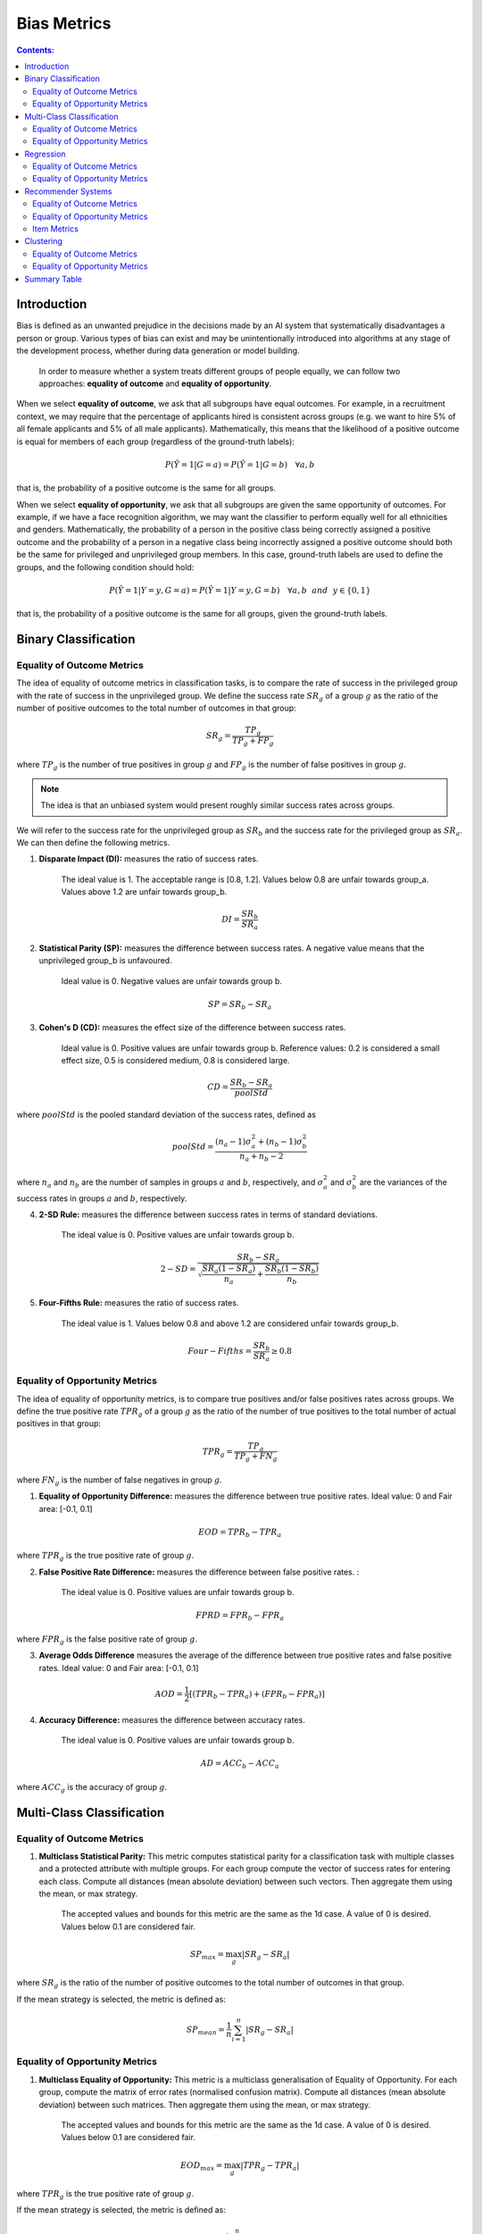 
Bias Metrics
============

.. contents:: **Contents:**
    :depth: 2

Introduction
------------

Bias is defined as an unwanted prejudice in the decisions made by an AI system that systematically disadvantages a person or group. Various types of bias can exist and may be unintentionally introduced into algorithms at any stage of the development process, whether during data generation or model building.

    In order to measure whether a system treats different groups of people equally, we can follow two approaches: **equality of outcome** and **equality of opportunity**.

When we select **equality of outcome**, we ask that all subgroups have equal outcomes. For example, in a recruitment context, we may require that the percentage of applicants hired is consistent across groups (e.g. we want to hire 5% of all female applicants and 5% of all male applicants). Mathematically, this means that the likelihood of a positive outcome is equal for members of each group (regardless of the ground-truth labels):

.. math::
    P(\hat{Y} = 1 | G = a) = P(\hat{Y} = 1 | G = b) \quad \forall a, b

that is, the probability of a positive outcome is the same for all groups. 

When we select **equality of opportunity**, we ask that all subgroups are given the same opportunity of outcomes. For example, if we have a face recognition algorithm, we may want the classifier to perform equally well for all ethnicities and genders. Mathematically, the probability of a person in the positive class being correctly assigned a positive outcome and the probability of a person in a negative class being incorrectly assigned a positive outcome should both be the same for privileged and unprivileged group members. In this case, ground-truth labels are used to define the groups, and the following condition should hold:

.. math::
    P(\hat{Y} = 1 | Y = y, G = a) = P(\hat{Y} = 1 | Y = y, G = b) \quad \forall a, b ~~and~~ y \in \{0, 1\}

that is, the probability of a positive outcome is the same for all groups, given the ground-truth labels.

Binary Classification
---------------------------------------

Equality of Outcome Metrics
~~~~~~~~~~~~~~~~~~~~~~~~~~~

The idea of equality of outcome metrics in classification tasks, is to compare the rate of success in the privileged group with the rate of success in the unprivileged group. We define the success rate :math:`SR_{g}` of a group :math:`g` as the ratio of the number of positive outcomes to the total number of outcomes in that group:

.. math::
    SR_{g} = \frac{TP_{g}}{TP_{g} + FP_{g}}

where :math:`TP_{g}` is the number of true positives in group :math:`g` and :math:`FP_{g}` is the number of false positives in group :math:`g`.

.. note::
    The idea is that an unbiased system would present roughly similar success rates across groups. 

We will refer to the success rate for the unprivileged group as :math:`SR_{b}` and the success rate for the privileged group as :math:`SR_{a}`. We can then define the following metrics.

1. **Disparate Impact (DI):** measures the ratio of success rates. 

    The ideal value is 1. The acceptable range is [0.8, 1.2]. Values below 0.8 are unfair towards group_a. Values above 1.2 are unfair towards group_b.

.. math::
    DI = \frac{SR_{b}}{SR_{a}}

2. **Statistical Parity (SP):** measures the difference between success rates. A negative value means that the unprivileged group_b is unfavoured. 

    Ideal value is 0. Negative values are unfair towards group b.

.. math::
    SP = SR_{b} - SR_{a}

3. **Cohen's D (CD):** measures the effect size of the difference between success rates. 

    Ideal value is 0. Positive values are unfair towards group b. 
    Reference values: 0.2 is considered a small effect size, 0.5 is considered medium, 0.8 is considered large.

.. math::
    CD = \frac{SR_{b} - SR_{a}}{poolStd}

where :math:`poolStd` is the pooled standard deviation of the success rates, defined as

.. math::
    poolStd = \frac{(n_{a} - 1)\sigma^{2}_{a} + (n_{b} - 1)\sigma^{2}_{b}}{n_{a} + n_{b} - 2}

where :math:`n_{a}` and :math:`n_{b}` are the number of samples in groups :math:`a` and :math:`b`, respectively, and :math:`\sigma^{2}_{a}` and :math:`\sigma^{2}_{b}` are the variances of the success rates in groups :math:`a` and :math:`b`, respectively.

4. **2-SD Rule:** measures the difference between success rates in terms of standard deviations. 

    The ideal value is 0. Positive values are unfair towards group b.

.. math::
    2-SD = \frac{SR_{b} - SR_{a}}{\sqrt{\frac{SR_{a}(1 - SR_{a})}{n_{a}} + \frac{SR_{b}(1 - SR_{b})}{n_{b}}}}

5. **Four-Fifths Rule:** measures the ratio of success rates. 

    The ideal value is 1. Values below 0.8 and above 1.2 are considered unfair towards group_b.

.. math::
    Four-Fifths = \frac{SR_{b}}{SR_{a}} \geq 0.8


Equality of Opportunity Metrics
~~~~~~~~~~~~~~~~~~~~~~~~~~~~~~~

The idea of equality of opportunity metrics, is to compare true positives and/or false positives rates across groups. We define the true positive rate :math:`TPR_{g}` of a group :math:`g` as the ratio of the number of true positives to the total number of actual positives in that group:

.. math::
    TPR_{g} = \frac{TP_{g}}{TP_{g} + FN_{g}}

where :math:`FN_{g}` is the number of false negatives in group :math:`g`.

1. **Equality of Opportunity Difference:** measures the difference between true positive rates. Ideal value: 0 and Fair area: [-0.1, 0.1]

.. math::
    EOD = TPR_{b} - TPR_{a}

where :math:`TPR_{g}` is the true positive rate of group :math:`g`.

2. **False Positive Rate Difference:** measures the difference between false positive rates. :

    The ideal value is 0. Positive values are unfair towards group b.

.. math::
    FPRD = FPR_{b} - FPR_{a}

where :math:`FPR_{g}` is the false positive rate of group :math:`g`.


3. **Average Odds Difference** measures the average of the difference between true positive rates and false positive rates. Ideal value: 0 and Fair area: [-0.1, 0.1]

.. math::
    AOD = \frac{1}{2}[(TPR_{b} - TPR_{a}) + (FPR_{b} - FPR_{a})]


4. **Accuracy Difference:** measures the difference between accuracy rates. 

    The ideal value is 0. Positive values are unfair towards group b.

.. math::
    AD = ACC_{b} - ACC_{a}

where :math:`ACC_{g}` is the accuracy of group :math:`g`.



Multi-Class Classification
---------------------------

Equality of Outcome Metrics
~~~~~~~~~~~~~~~~~~~~~~~~~~~

1. **Multiclass Statistical Parity:**  This metric computes statistical parity for a classification task with multiple classes and a protected attribute with multiple groups. For each group compute the vector of success rates for entering each class. Compute all distances (mean absolute deviation) between such vectors. Then aggregate them using the mean, or max strategy.

    The accepted values and bounds for this metric are the same as the 1d case. A value of 0 is desired. Values below 0.1 are considered fair.

.. math::
    SP_{max} = \max_{g} \left| SR_{g} - SR_{a} \right|

where :math:`SR_{g}` is the ratio of the number of positive outcomes to the total number of outcomes in that group.

If the mean strategy is selected, the metric is defined as:

.. math::
    SP_{mean} = \frac{1}{n} \sum_{i=1}^{n} \left| SR_{g} - SR_{a} \right|


Equality of Opportunity Metrics
~~~~~~~~~~~~~~~~~~~~~~~~~~~~~~~

1. **Multiclass Equality of Opportunity:** This metric is a multiclass generalisation of Equality of Opportunity. For each group, compute the matrix of error rates (normalised confusion matrix). Compute all distances (mean absolute deviation) between such matrices. Then aggregate them using the mean, or max strategy.

    The accepted values and bounds for this metric are the same as the 1d case. A value of 0 is desired. Values below 0.1 are considered fair.

.. math::
    EOD_{max} = \max_{g} \left| TPR_{g} - TPR_{a} \right|

where :math:`TPR_{g}` is the true positive rate of group :math:`g`.

If the mean strategy is selected, the metric is defined as:

.. math::
    EOD_{mean} = \frac{1}{n} \sum_{i=1}^{n} \left| TPR_{g} - TPR_{a} \right|


2. **Multiclass Average Odds:** This metric is a multiclass generalisation of Average Odds. For each group, compute the matrix of error rates (normalised confusion matrix). Average these matrices over rows, and compute all pariwise distance (mean absolute deviation) between the resulting vectors. Aggregate results using either mean or max strategy.

    The accepted values and bounds for this metric are the same as the 1d case. A value of 0 is desired. Values below 0.1
    are considered fair.

.. math::
    AOD_{max} = \max_{g} \left| \frac{1}{2}[(TPR_{g} - TPR_{a}) + (FPR_{g} - FPR_{a})] \right|

where :math:`TPR_{g}` is the true positive rate of group :math:`g` and :math:`FPR_{g}` is the false positive rate of group :math:`g`.

If the mean strategy is selected, the metric is defined as:

.. math::
    AOD_{mean} = \frac{1}{n} \sum_{i=1}^{n} \left| \frac{1}{2}[(TPR_{g} - TPR_{a}) + (FPR_{g} - FPR_{a})] \right|

3. **Multiclass True Positive Difference:** This metric is a multiclass generalisation of TPR Difference. For each group, compute the matrix of error rates (normalised confusion matrix). Compute all distances (mean absolute deviation) between the diagonals of such matrices. Then aggregate them using the mean, or max strategy.

    The accepted values and bounds for this metric are the same as the 1d case. A value of 0 is desired. Values below 0.1 are considered fair.

.. math::
    TPD_{max} = \max_{g} \left| TPR_{g} - TPR_{a} \right|

where :math:`TPR_{g}` is the true positive rate of group :math:`g`.

If the mean strategy is selected, the metric is defined as:

.. math::
    TPD_{mean} = \frac{1}{n} \sum_{i=1}^{n} \left| TPR_{g} - TPR_{a} \right|

Regression
-----------

Equality of Outcome Metrics
~~~~~~~~~~~~~~~~~~~~~~~~~~~

1. **q-Disparate Impact:** This metric computes the ratio of success rates between group a and group b, where sucess means predicted score exceeds a given quantile (default = 0.8).If q is a vector, this metric returns a vector with the respective result for each given quantile in q.
    
    A value of 1 is desired. Values below 1 are unfair towards group_a. Values above 1 are unfair towards group_b. The range (0.8,1.2)is considered acceptable.

.. math::
    DI_{q} = \frac{SR_{b}}{SR_{a}}

where :math:`SR_{g}` is the ratio of the number of positive outcomes to the total number of outcomes in that group.

2. **No Disparate Impact Level:** If we calculate the adverse impact for each possible quantile, we can find the minimum maximum quantile for which the algorithm is considered unbiased (i.e. the disparate impact falls between 0.8 and 1.2).

.. math::
    NoDI = \min_{q} \{q \in [0, 1] : DI_{q} \in [0.8, 1.2]\}


3. **Average Score Difference:** this metric is the difference between the average score of the unprivileged and privileged group. 

    The ideal value is 0, a value < 0 disadvantages the unprivileged group and > 0 is favorable.

.. math::
    ASD = \frac{1}{n} \sum_{i=1}^{n} \hat{y}_{b} - \hat{y}_{a}

where :math:`\hat{y}_{g}` is the predicted score of group :math:`g`.


4. **Average Score Ratio:** this metric computes the ratio in average scores between group a and group b. If q is a vector, this metric returns a vector with the respective result for each given quantile in q.

    A value of 1 is desired. Values below 1 indicate the group a has lower average score, so bias against group_a. Values above 1 indicate group_b has lower average score, so bias against group_b. The [0.8, 1.25] range is considered fair.

.. math::
    ASR = \frac{\hat{y}_{b}}{\hat{y}_{a}}

where :math:`\hat{y}_{g}` is the predicted score of group :math:`g`.


5. **Z Score Difference:** the Z score spread is the average score spread divided by the pooled standard deviation. It allows us to compare the difference in average scores with the standard deviation. 
    
    The ideal value is 0, a value less than 0 disadvantages the unprivileged group and larger than 0 is favorable.

.. math::
    ZSD = \frac{1}{n} \sum_{i=1}^{n} \frac{\hat{y}_{b} - \hat{y}_{a}}{poolStd}

where :math:`poolStd` is the pooled standard deviation of the predicted scores, defined as


6. **Max Statistical Parity:** This metric computes the maximum over all thresholds of the absolute statistical parity between group a and group b.

    A value of 0 is desired. Values below 0.1 in absolute value are considered acceptable.

.. math::
    SP_{max} = \max_{t} \left| SR_{b} - SR_{a} \right|

where :math:`SR_{g}` is the ratio of the number of positive outcomes to the total number of outcomes in that group.


7. **Statistical Parity AUC:** This metric computes the area under the statistical parity versus threshold curve. 
    
    A value of 0 is desired. Values below 0.075 are considered acceptable.

.. math::
    SPAUC = \int_{0}^{1} \left| SR_{b} - SR_{a} \right| dt

where :math:`SR_{g}` is the ratio of the number of positive outcomes to the total number of outcomes in that group.


Equality of Opportunity Metrics
~~~~~~~~~~~~~~~~~~~~~~~~~~~~~~~

1. **RMSE Ratio:** This metric computes the ratio of the RMSE for group a and group b. If q is a vector, this metric returns a vector with the respective result for each given quantile in q.

    A value of 1 is desired. Lower values show bias against group a. Higher values show bias against group b.

.. math::
    RMSE_{ratio} = \frac{RMSE_{b}}{RMSE_{a}}

where :math:`RMSE_{g}` is the root mean squared error of group :math:`g`.

2. **MAE Ratio:** This metric computes the ratio of the MAE for group a and group b. If q is a vector, this metric returns a vector with the respective result for each given quantile in q.

    A value of 1 is desired. Lower values show bias against group a. Higher values show bias against group b.

.. math::
    MAE_{ratio} = \frac{MAE_{b}}{MAE_{a}}

where :math:`MAE_{g}` is the mean absolute error of group :math:`g`.

3. **Correlation Difference:** This metric computes the difference in correlation between predictions and targets for group a and group b. If q is a vector, this metric returns a vector with the respective result for each given quantile in q.

    A value of 0 is desired. This metric ranges between -2 and 2, with -1 indicating strong bias against group a, and +1 indicating strong bias against group b.

.. math::
    CD = \rho_{b} - \rho_{a}

where :math:`\rho_{g}` is the correlation between predictions and targets for group :math:`g`.


Recommender Systems
---------------------

Equality of Outcome Metrics
~~~~~~~~~~~~~~~~~~~~~~~~~~~

1. **Mean Absolute Deviation:** Difference in average score for group a and group b.

    A large value of MAD indicates differential treatment of group a and group b. A positive value indicates that group a received higher scores on average, while a negative value indicates higher ratings for group b.

.. math::
    MAD = \frac{1}{n} \sum_{i=1}^{n} \hat{y}_{b} - \hat{y}_{a}

where :math:`\hat{y}_{g}` is the predicted score of group :math:`g`.

2. **Exposure Total Variation:**  This metric computes the total variation norm between the group a exposure distribution to the group b exposure distribution.

    A total variation divergence of 0 is desired, which occurs when the distributions are equal. The maximum value is 1 indicating the distributions are very far apart.

.. math::
    ETV = 0.5 \times \sum_{i=1}^{n} \left| item_{dist_{a}} - item_{dist_{b}} \right| \times n

where :math:`item_{dist_{g}}` is the distribution of items for group :math:`g`.


3. **Exposure KL Divergence:** This metric computes the KL divergence from the group a exposure distribution to the group_b exposure distribution.

    A KL divergence of 0 is desired, which occurs when the distributions are equal. Higher values of the KL divergence indicate difference in exposure distributions of group a and group b.

.. math::
    EKL = \sum_{i=1}^{n} item_{dist_{a}} \log \left( \frac{item_{dist_{a}}}{item_{dist_{b}}} \right)

where :math:`item_{dist_{g}}` is the distribution of items for group :math:`g`.


Equality of Opportunity Metrics
~~~~~~~~~~~~~~~~~~~~~~~~~~~~~~~

1. **Average Precision Ratio:** This metric computes the ratio of average precision (over users) on group b and group a group.

    A value of 1 is desired. Lower values show bias against group b group. Higher values show bias against group a group.

.. math::
    APR = \frac{AP_{b}}{AP_{a}}

where :math:`AP_{g}` is the average precision of group :math:`g`.

2. **Average Recall Ratio:** This metric computes the ratio of average recall (over users) on group b and group a group.

    A value of 1 is desired. Lower values show bias against group b group. Higher values show bias against group a group.

.. math::
    Avg_{recall}=\frac{\text{AVG_recall_b}}{\text{AVG_recall_a}}

where :math:`\text{AVG_recall_g}` is the average recall of group :math:`g`.

3. **Average F1 Ratio:** This metric computes the ratio of average f1 (over users) on group b and group a group.

    A value of 1 is desired. Lower values show bias against group b group. Higher values show bias against group a group.

.. math::
    AFR = \frac{F1_{b}}{F1_{a}}

where :math:`F1_{g}` is the average f1 of group :math:`g`.

Item Metrics
~~~~~~~~~~~~

1. **Aggregate Diversity:** Given a matrix of scores, this metric computes the recommended items for each user, selecting either the highest-scored items or those above an input threshold. It then returns the aggregate diversity: the proportion of recommended items out of all possible items.

    A value of 1 is desired. We wish for a high proportion of items to be shown to avoid the 'rich get richer effect'.

.. math::
    \frac{|Items\; shown|}{|Items|}

where :math:`Items\; shown` is the number of items shown to users and :math:`Items` is the total number of items.

2. **GINI index:** Measures the inequality across the frequency distribution of the recommended items.

    An algorithm that recommends each item the same number of times (uniform distribution) will have a Gini index of 0 and the one with extreme inequality will have a Gini of 1.

.. math::
    GINI = \frac{\sum_{i=1}^{n} (2i - n - 1) \times item_{dist_{i}}}{n \times \sum_{i=1}^{n} item_{dist_{i}}}

where :math:`item_{dist_{i}}` is the distribution of items.

3. **Exposure Distribution Entropy:** This metric measures the entropy of the item exposure distribution.

    A low entropy (close to 0) indicates high certainty as to which item will be shown. Higher entropies therefore ensure a more homogeneous distribution. Scale is relative to number of items.

.. math::
    EDE = -\sum_{i=1}^{n} item_{dist_{i}} \log(item_{dist_{i}})

where :math:`item_{dist_{i}}` is the distribution of items.

4. **Average Recommendation Popularity:** This metric computes the average recommendation popularity of items over users. We define the recommendation popularity as the average amount of times an item is recommended.

    A low value is desidered and suggests that items have been recommended equally across the population.

.. math::
    ARP = \frac{1}{n} \sum_{i=1}^{n} item_{dist_{i}}

where :math:`item_{dist_{i}}` is the distribution of items.

Clustering
-----------

Equality of Outcome Metrics
~~~~~~~~~~~~~~~~~~~~~~~~~~~

1. **Social Fairness Ratio:** Given a centroid based clustering, this metric compute the average distance to the nearest centroid for both groups. The metric is the ratio of the resulting distance for group_a to group_b.

    A value of 1 is desired. Lower values indicate the group a is on average closer to the respective centroids. Higher values indicate that group_a is on average further from the respective centroids.

.. math::
    SFR = \frac{1}{n} \sum_{i=1}^{n} \frac{d_{a}}{d_{b}}

where :math:`d_{g}` is the average distance to the nearest centroid for group :math:`g`.

2. **Silhouette Difference:** We compute the difference of the mean silhouette score for both groups.

    The silhouette difference ranges from -1 to 1, with lower values indicating bias towards group a and larger values indicating bias against group b.

.. math::
    SD = \frac{1}{n} \sum_{i=1}^{n} \text{silhouette}_{b} - \text{silhouette}_{a}

where :math:`\text{silhouette}_{g}` is the mean silhouette score for group :math:`g`.


Equality of Opportunity Metrics
~~~~~~~~~~~~~~~~~~~~~~~~~~~~~~~

1. **Cluster Balance:** Given a clustering and protected attribute. The cluster balance is the minimum over all groups and clusters of the ratio of the representation of members of that group in that cluster to the representation overall.

    A value of 1 is desired. That is when all clusters have the exact same representation as the data. Lower values imply the existence of clusters where either group a or group b is underrepresented.

.. math::
    CB = \min_{g, c} \left( \frac{N_{g,c}}{N_{c}} \right)

where :math:`N_{g,c}` is the number of members of group :math:`g` in cluster :math:`c` and :math:`N_{c}` is the total number of members in cluster :math:`c`.

2. **Minimum Cluster Ratio:** Given a clustering and protected attributes. The min cluster ratio is the minimum over all clusters of the ratio of number of group a members to the number of group b members.

    A value of 1 is desired. That is when all clusters are perfectly balanced. Low values imply the existence of clusters where group a has fewer members than group b.

.. math::
    MCR = \min_{c} \left( \frac{N_{a,c}}{N_{b,c}} \right)

where :math:`N_{g,c}` is the number of members of group :math:`g` in cluster :math:`c`.

3. **Cluster Distribution Total Variation:** This metric computes the distribution of group a and group b across clusters. It then outputs the total variation distance between these distributions.

    A value of 0 is desired. That indicates that both groups are distributed similarly amongst the clusters. The metric ranges between 0 and 1, with higher values indicating the groups are distributed in very different ways.

.. math::
    CDTV = 0.5 \times \sum_{i=1}^{n} \left| cluster_{dist_{a}} - cluster_{dist_{b}} \right| \times n

where :math:`cluster_{dist_{g}}` is the distribution of group :math:`g` across clusters.

4. **Cluster Distribution KL Div:** This metric computes the distribution of group a and group b membership across the clusters. It then returns the KL distance from the distribution of group a to the distribution of group b.

    A value of 0 is desired. That indicates that both groups are distributed similarly amongst the clusters. Higher values indicate the distributions of both groups amongst the clusters differ more.

.. math::
    CDKL = \sum_{i=1}^{n} cluster_{dist_{a}} \log \left( \frac{cluster_{dist_{a}}}{cluster_{dist_{b}}} \right)

where :math:`cluster_{dist_{g}}` is the distribution of group :math:`g` across clusters.

Summary Table
-------------

The following table summarizes the metrics that can be used to measure bias in different types of tasks.

.. csv-table:: Bias Metrics
    :header: "Class", "Task", "Metrics", "Ideal Value", "Fair Area", "Description"
    :file: bias_metrics.csv
